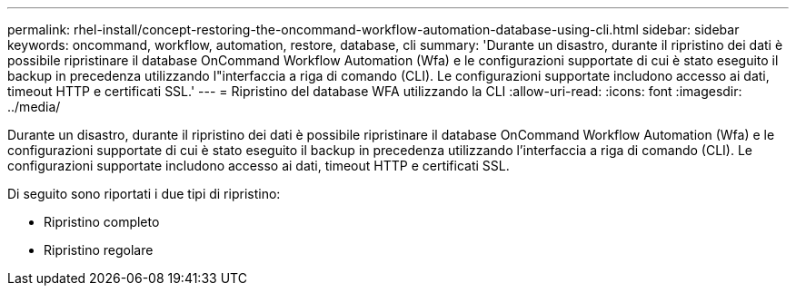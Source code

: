 ---
permalink: rhel-install/concept-restoring-the-oncommand-workflow-automation-database-using-cli.html 
sidebar: sidebar 
keywords: oncommand, workflow, automation, restore, database, cli 
summary: 'Durante un disastro, durante il ripristino dei dati è possibile ripristinare il database OnCommand Workflow Automation (Wfa) e le configurazioni supportate di cui è stato eseguito il backup in precedenza utilizzando l"interfaccia a riga di comando (CLI). Le configurazioni supportate includono accesso ai dati, timeout HTTP e certificati SSL.' 
---
= Ripristino del database WFA utilizzando la CLI
:allow-uri-read: 
:icons: font
:imagesdir: ../media/


[role="lead"]
Durante un disastro, durante il ripristino dei dati è possibile ripristinare il database OnCommand Workflow Automation (Wfa) e le configurazioni supportate di cui è stato eseguito il backup in precedenza utilizzando l'interfaccia a riga di comando (CLI). Le configurazioni supportate includono accesso ai dati, timeout HTTP e certificati SSL.

Di seguito sono riportati i due tipi di ripristino:

* Ripristino completo
* Ripristino regolare

